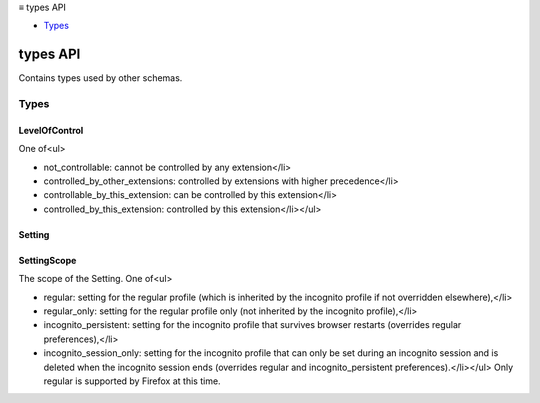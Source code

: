 .. container:: sticky-sidebar

  ≡ types API

  * `Types`_

  .. include:: /overlay/developer-resources.rst

=========
types API
=========

.. role:: permission

.. role:: value

.. role:: code

Contains types used by other schemas.

.. rst-class:: api-main-section

Types
=====

.. _types.LevelOfControl:

LevelOfControl
--------------

.. api-section-annotation-hack:: 

One of<ul>

* :value:`not_controllable`: cannot be controlled by any extension</li>

* :value:`controlled_by_other_extensions`: controlled by extensions with higher precedence</li>

* :value:`controllable_by_this_extension`: can be controlled by this extension</li>

* :value:`controlled_by_this_extension`: controlled by this extension</li></ul>

.. api-header::
   :label: `string`

   
   .. container:: api-member-node
   
      .. container:: api-member-description-only
         
         Supported values:
         
         .. api-member::
            :name: :value:`not_controllable`
         
         .. api-member::
            :name: :value:`controlled_by_other_extensions`
         
         .. api-member::
            :name: :value:`controllable_by_this_extension`
         
         .. api-member::
            :name: :value:`controlled_by_this_extension`
   

.. _types.Setting:

Setting
-------

.. api-section-annotation-hack:: 

.. api-header::
   :label: object

   - ``clear(details, [callback])`` Clears the setting, restoring any default value.
   - ``get(details, callback)`` Gets the value of a setting.
   - ``set(details, [callback])`` Sets the value of a setting.

.. _types.SettingScope:

SettingScope
------------

.. api-section-annotation-hack:: 

The scope of the Setting. One of<ul>

* :value:`regular`: setting for the regular profile (which is inherited by the incognito profile if not overridden elsewhere),</li>

* :value:`regular_only`: setting for the regular profile only (not inherited by the incognito profile),</li>

* :value:`incognito_persistent`: setting for the incognito profile that survives browser restarts (overrides regular preferences),</li>

* :value:`incognito_session_only`: setting for the incognito profile that can only be set during an incognito session and is deleted when the incognito session ends (overrides regular and incognito_persistent preferences).</li></ul> Only :value:`regular` is supported by Firefox at this time.

.. api-header::
   :label: `string`

   
   .. container:: api-member-node
   
      .. container:: api-member-description-only
         
         Supported values:
         
         .. api-member::
            :name: :value:`regular`
         
         .. api-member::
            :name: :value:`regular_only`
         
         .. api-member::
            :name: :value:`incognito_persistent`
         
         .. api-member::
            :name: :value:`incognito_session_only`
   
